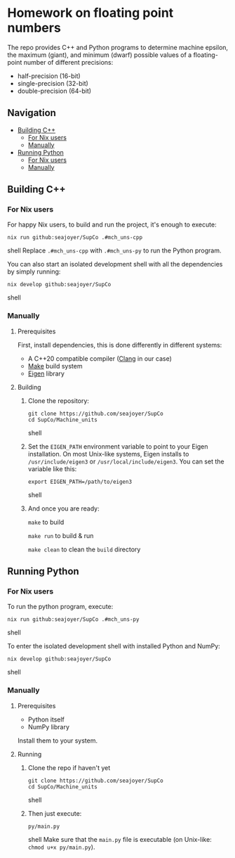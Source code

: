 * Homework on floating point numbers

The repo provides C++ and Python programs to determine machine epsilon, the maximum (giant), and minimum (dwarf) possible values of a floating-point number of different precisions:

- half-precision (16-bit)
- single-precision (32-bit)
- double-precision (64-bit)

** Navigation
- [[#building-c][Building C++]]
  - [[#for-nix-users][For Nix users]]
  - [[#manually][Manually]]
- [[#running-python][Running Python]]
  - [[#for-nix-users-1][For Nix users]]
  - [[#manually-1][Manually]]

** Building C++

*** For Nix users

For happy Nix users, to build and run the project, it's enough to execute:
#+begin_src shell
nix run github:seajoyer/SupCo .#mch_uns-cpp
#+end_src shell
Replace ~.#mch_uns-cpp~ with ~.#mch_uns-py~ to run the Python program.

You can also start an isolated development shell with all the dependencies by simply running:
#+begin_src shell
nix develop github:seajoyer/SupCo
#+end_src shell

*** Manually

**** Prerequisites

First, install dependencies, this is done differently in different systems:

- A C++20 compatible compiler ([[https://clang.llvm.org/get_started.html][Clang]] in our case)
- [[https://www.gnu.org/software/make/#download][Make]] build system
- [[https://eigen.tuxfamily.org/][Eigen]] library

**** Building

1. Clone the repository:
   #+begin_src shell
   git clone https://github.com/seajoyer/SupCo
   cd SupCo/Machine_units
   #+end_src shell
2. Set the ~EIGEN_PATH~ environment variable to point to your Eigen installation. On most Unix-like systems, Eigen installs to ~/usr/include/eigen3~ or ~/usr/local/include/eigen3~. You can set the variable like this:
   #+begin_src shell
   export EIGEN_PATH=/path/to/eigen3
   #+end_src shell
3. And once you are ready:

   ~make~ to build

   ~make run~ to build & run

   ~make clean~ to clean the ~build~ directory

** Running Python

*** For Nix users

To run the python program, execute:

#+begin_src shell
nix run github:seajoyer/SupCo .#mch_uns-py
#+end_src shell

To enter the isolated development shell with installed Python and NumPy:
#+begin_src shell
nix develop github:seajoyer/SupCo
#+end_src shell

*** Manually

**** Prerequisites

- Python itself
- NumPy library

Install them to your system.

**** Running

1. Clone the repo if haven't yet
   #+begin_src shell
   git clone https://github.com/seajoyer/SupCo
   cd SupCo/Machine_units
   #+end_src shell
2. Then just execute:
   #+begin_src shell
   py/main.py
   #+end_src shell
   Make sure that the ~main.py~ file is executable (on Unix-like: ~chmod u+x py/main.py~).
